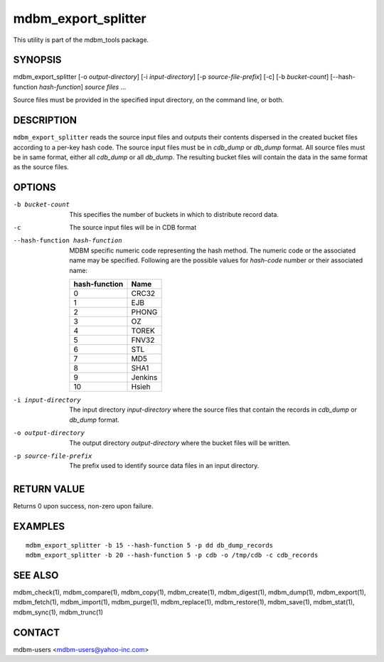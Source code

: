 .. $Id$
   $URL$

.. _mdbm_export_splitter:

mdbm_export_splitter
====================

This utility is part of the mdbm_tools package.

SYNOPSIS
--------

mdbm_export_splitter [-o *output-directory*] [-i *input-directory*] [-p *source-file-prefix*] [-c] [-b *bucket-count*] [--hash-function *hash-function*] *source files* ...

Source files must be provided in the specified input directory, on the command
line, or both.

DESCRIPTION
-----------

``mdbm_export_splitter`` reads the source input files and outputs their contents
dispersed in the created bucket files according to a per-key hash code.
The source input files must be in *cdb_dump* or *db_dump* format.
All source files must be in same format, either all *cdb_dump* or all *db_dump*.
The resulting bucket files will contain the data in the same format as the source files.

OPTIONS
-------

-b bucket-count
    This specifies the number of buckets in which to distribute record data.
-c  The source input files will be in CDB format
--hash-function hash-function
    MDBM specific numeric code representing the hash method.
    The numeric code or the associated name may be specified.
    Following are the possible values for *hash-code* number or their associated name:

    =============  =======
    hash-function  Name
    =============  =======
    0              CRC32
    1              EJB
    2              PHONG
    3              OZ
    4              TOREK
    5              FNV32
    6              STL
    7              MD5
    8              SHA1
    9              Jenkins
    10             Hsieh
    =============  =======
-i input-directory
    The input directory *input-directory* where the source files that contain the
    records in *cdb_dump* or *db_dump* format.
-o output-directory
    The output directory *output-directory* where the bucket files will be written.
-p source-file-prefix
    The prefix used to identify source data files in an input directory.

RETURN VALUE
------------

Returns 0 upon success, non-zero upon failure.

EXAMPLES
--------

::

  mdbm_export_splitter -b 15 --hash-function 5 -p dd db_dump_records
  mdbm_export_splitter -b 20 --hash-function 5 -p cdb -o /tmp/cdb -c cdb_records

SEE ALSO
--------

mdbm_check(1), mdbm_compare(1), mdbm_copy(1), mdbm_create(1),
mdbm_digest(1), mdbm_dump(1), mdbm_export(1), mdbm_fetch(1), mdbm_import(1),
mdbm_purge(1), mdbm_replace(1), mdbm_restore(1), mdbm_save(1), mdbm_stat(1),
mdbm_sync(1), mdbm_trunc(1)

CONTACT
-------

mdbm-users <mdbm-users@yahoo-inc.com>

.. End of documentation

   emacsen buffer-local ispell variables -- Do not delete.

   === content ===
   LocalWords: CRC EJB FNV Hsieh Jenkins MD OZ PHONG SHA STL TOREK cdb emacsen
   LocalWords: mdbm trunc

   Local Variables:
   mode: text
   fill-column: 80
   indent-tabs-mode: nil
   tab-width: 4
   End:
